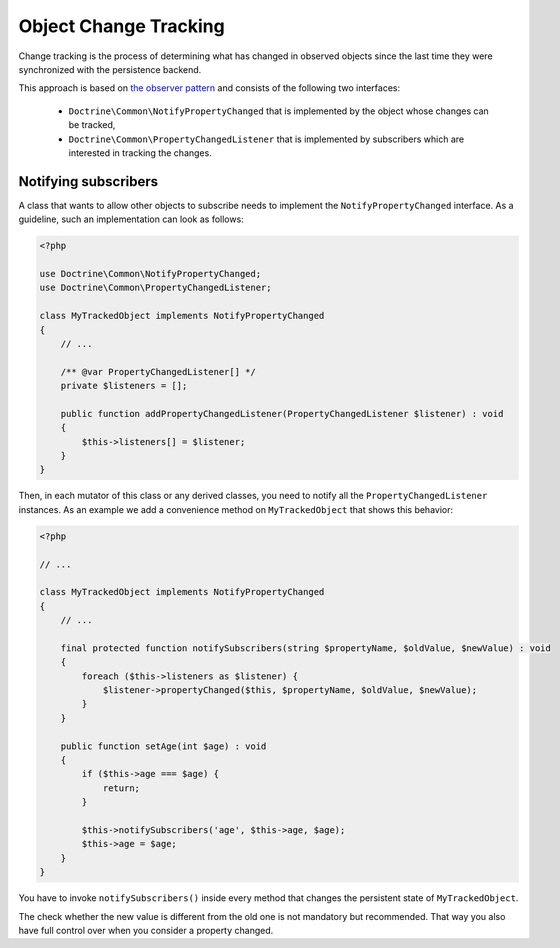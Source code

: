 .. object_change_tracking:

Object Change Tracking
======================

Change tracking is the process of determining what has changed in
observed objects since the last time they were synchronized with
the persistence backend.

This approach is based on `the observer pattern <https://en.wikipedia.org/wiki/Observer_pattern>`_
and consists of the following two interfaces:
 * ``Doctrine\Common\NotifyPropertyChanged`` that is implemented by the object
   whose changes can be tracked,
 * ``Doctrine\Common\PropertyChangedListener`` that is implemented by subscribers
   which are interested in tracking the changes.

Notifying subscribers
~~~~~~~~~~~~~~~~~~~~~

A class that wants to allow other objects to subscribe needs to
implement the ``NotifyPropertyChanged`` interface. As a guideline,
such an implementation can look as follows:

.. code-block:: php

    <?php

    use Doctrine\Common\NotifyPropertyChanged;
    use Doctrine\Common\PropertyChangedListener;

    class MyTrackedObject implements NotifyPropertyChanged
    {
        // ...

        /** @var PropertyChangedListener[] */
        private $listeners = [];

        public function addPropertyChangedListener(PropertyChangedListener $listener) : void
        {
            $this->listeners[] = $listener;
        }
    }

Then, in each mutator of this class or any derived classes, you
need to notify all the ``PropertyChangedListener`` instances. As an
example we add a convenience method on ``MyTrackedObject`` that shows
this behavior:

.. code-block:: php

    <?php

    // ...

    class MyTrackedObject implements NotifyPropertyChanged
    {
        // ...

        final protected function notifySubscribers(string $propertyName, $oldValue, $newValue) : void
        {
            foreach ($this->listeners as $listener) {
                $listener->propertyChanged($this, $propertyName, $oldValue, $newValue);
            }
        }

        public function setAge(int $age) : void
        {
            if ($this->age === $age) {
                return;
            }

            $this->notifySubscribers('age', $this->age, $age);
            $this->age = $age;
        }
    }

You have to invoke ``notifySubscribers()`` inside every method that
changes the persistent state of ``MyTrackedObject``.

The check whether the new value is different from the old one is
not mandatory but recommended. That way you also have full control
over when you consider a property changed.
